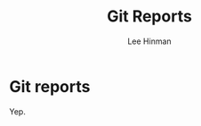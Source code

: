 #+TITLE:   Git Reports
#+AUTHOR:  Lee Hinman
#+EMAIL:   matthew.hinman@gmail.com
#+LANGUAGE: en
#+PROPERTY: header-args :results code replace :exports both :noweb yes :tangle no
#+PROPERTY: header-args:sh :shebang "#!/usr/bin/env zsh"
#+PROPERTY: header-args:python :shebang "#!/usr/bin/env python"
#+HTML_HEAD: <link rel="stylesheet" href="http://dakrone.github.io/org.css" type="text/css" />
#+EXPORT_SELECT_TAGS: export
#+EXPORT_EXCLUDE_TAGS: noexport
#+OPTIONS: H:4 num:nil toc:t \n:nil @:t ::t |:t ^:{} -:t f:t *:t
#+OPTIONS: skip:nil d:(HIDE) tags:not-in-toc
#+TODO: SOMEDAY(s) TODO(t) INPROGRESS(i) WAITING(w@/!) NEEDSREVIEW(n@/!) | DONE(d)
#+TODO: WAITING(w@/!) HOLD(h@/!) | CANCELLED(c@/!)
#+TAGS: export(e) noexport(n)
#+STARTUP: fold nodlcheck lognotestate content

* Git reports

Yep.
